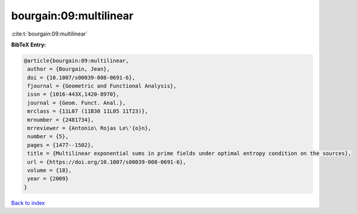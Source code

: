 bourgain:09:multilinear
=======================

:cite:t:`bourgain:09:multilinear`

**BibTeX Entry:**

.. code-block:: bibtex

   @article{bourgain:09:multilinear,
    author = {Bourgain, Jean},
    doi = {10.1007/s00039-008-0691-6},
    fjournal = {Geometric and Functional Analysis},
    issn = {1016-443X,1420-8970},
    journal = {Geom. Funct. Anal.},
    mrclass = {11L07 (11B30 11L05 11T23)},
    mrnumber = {2481734},
    mrreviewer = {Antonio\ Rojas Le\'{o}n},
    number = {5},
    pages = {1477--1502},
    title = {Multilinear exponential sums in prime fields under optimal entropy condition on the sources},
    url = {https://doi.org/10.1007/s00039-008-0691-6},
    volume = {18},
    year = {2009}
   }

`Back to index <../By-Cite-Keys.rst>`_
